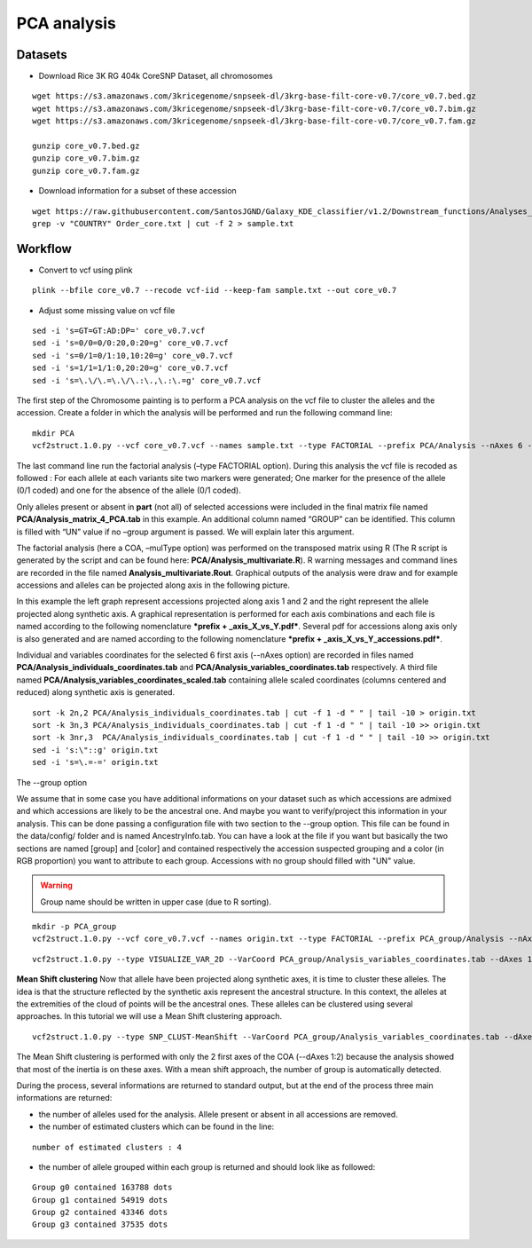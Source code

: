 PCA analysis
============


Datasets
~~~~~~~~

- Download Rice 3K RG 404k CoreSNP Dataset, all chromosomes

::

   wget https://s3.amazonaws.com/3kricegenome/snpseek-dl/3krg-base-filt-core-v0.7/core_v0.7.bed.gz
   wget https://s3.amazonaws.com/3kricegenome/snpseek-dl/3krg-base-filt-core-v0.7/core_v0.7.bim.gz
   wget https://s3.amazonaws.com/3kricegenome/snpseek-dl/3krg-base-filt-core-v0.7/core_v0.7.fam.gz

   gunzip core_v0.7.bed.gz
   gunzip core_v0.7.bim.gz
   gunzip core_v0.7.fam.gz

- Download information for a subset of these accession

::

   wget https://raw.githubusercontent.com/SantosJGND/Galaxy_KDE_classifier/v1.2/Downstream_functions/Analyses_Jsubtrop_self_KDE/Order_core.txt
   grep -v "COUNTRY" Order_core.txt | cut -f 2 > sample.txt

Workflow
~~~~~~~~

- Convert to vcf using plink

::

   plink --bfile core_v0.7 --recode vcf-iid --keep-fam sample.txt --out core_v0.7

- Adjust some missing value on vcf file

::

   sed -i 's=GT=GT:AD:DP=' core_v0.7.vcf
   sed -i 's=0/0=0/0:20,0:20=g' core_v0.7.vcf
   sed -i 's=0/1=0/1:10,10:20=g' core_v0.7.vcf
   sed -i 's=1/1=1/1:0,20:20=g' core_v0.7.vcf
   sed -i 's=\.\/\.=\.\/\.:\.,\.:\.=g' core_v0.7.vcf

The first step of the Chromosome painting is to perform a PCA analysis on the vcf file to cluster the alleles and the accession.
Create a folder in which the analysis will be performed and run the following command line:

::

   mkdir PCA
   vcf2struct.1.0.py --vcf core_v0.7.vcf --names sample.txt --type FACTORIAL --prefix PCA/Analysis --nAxes 6 --mulType coa

The last command line run the factorial analysis (–type FACTORIAL option).
During this analysis the vcf file is recoded as followed :
For each allele at each variants site two markers were generated; One marker
for the presence of the allele (0/1 coded) and one for the absence of
the allele (0/1 coded).


.. image:: _images/Vcf2struct_Fig3.png

Only alleles present or absent in **part** (not all) of selected
accessions were included in the final matrix file named
**PCA/Analysis_matrix_4_PCA.tab** in this example. An
additional column named “GROUP” can be identified. This column is filled
with “UN” value if no –group argument is passed. We will explain later
this argument.

The factorial analysis (here a COA, –mulType option) was performed on
the transposed matrix using R (The R script is generated by the script
and can be found here: **PCA/Analysis_multivariate.R**). R
warning messages and command lines are recorded in the file named
**Analysis_multivariate.Rout**. Graphical outputs of the analysis
were draw and for example accessions and alleles can be projected along
axis in the following picture.

.. image:: _images/PCA1.png

In this example the left graph represent accessions projected along
axis 1 and 2 and the right represent the allele projected along
synthetic axis. A graphical representation is performed for each axis
combinations and each file is named according to the following
nomenclature ***prefix + _axis_X_vs_Y.pdf***. Several pdf for
accessions along axis only is also generated and are named according to
the following nomenclature ***prefix + _axis_X_vs_Y_accessions.pdf***.

Individual and variables coordinates for the selected 6 first axis
(--nAxes option) are recorded in files named
**PCA/Analysis_individuals_coordinates.tab** and
**PCA/Analysis_variables_coordinates.tab** respectively.
A third file named
**PCA/Analysis_variables_coordinates_scaled.tab**
containing allele scaled coordinates (columns centered and reduced)
along synthetic axis is generated.

::

   sort -k 2n,2 PCA/Analysis_individuals_coordinates.tab | cut -f 1 -d " " | tail -10 > origin.txt
   sort -k 3n,3 PCA/Analysis_individuals_coordinates.tab | cut -f 1 -d " " | tail -10 >> origin.txt
   sort -k 3nr,3  PCA/Analysis_individuals_coordinates.tab | cut -f 1 -d " " | tail -10 >> origin.txt
   sed -i 's:\"::g' origin.txt
   sed -i 's=\.=-=' origin.txt



The --group option

We assume that in some case you have additional informations on your dataset such as which accessions are admixed and which accessions are likely to be the ancestral one. And maybe you want to verify/project this information in your analysis. This can be done passing a configuration file with two section to the --group option. This file can be found in the data/config/ folder and is named AncestryInfo.tab. You can have a look at the file if you want but basically the two sections are named [group] and [color] and contained respectively the accession suspected grouping and a color (in RGB proportion) you want to attribute to each group. Accessions with no group should filled with "UN" value.

.. warning:: Group name should be written in upper case (due to R sorting).

::

   mkdir -p PCA_group
   vcf2struct.1.0.py --vcf core_v0.7.vcf --names origin.txt --type FACTORIAL --prefix PCA_group/Analysis --nAxes 6 --mulType coa

::

   vcf2struct.1.0.py --type VISUALIZE_VAR_2D --VarCoord PCA_group/Analysis_variables_coordinates.tab --dAxes 1:2 --mat PCA_group/Analysis_kMean_allele.tab --group PCA_group/Analysis_group_color.tab --prefix PCA_group/AlleleGrouping

.. image:: _images/AlleleGrouping_axis1_vs_axis2.png

**Mean Shift clustering**
Now that allele have been projected along synthetic axes, it is time to cluster these alleles. The idea is that the structure reflected by the synthetic axis represent the ancestral structure. In this context, the alleles at the extremities of the cloud of points will be the ancestral ones. These alleles can be clustered using several approaches. In this tutorial we will use a Mean Shift clustering approach.

::

   vcf2struct.1.0.py --type SNP_CLUST-MeanShift --VarCoord PCA_group/Analysis_variables_coordinates.tab --dAxes 1:2 --mat PCA_group/Analysis_matrix_4_PCA.tab --thread 8 --prefix PCA_group/Analysis --quantile 0.15

The Mean Shift clustering is performed with only the 2 first axes of the COA (--dAxes 1:2) because the analysis showed that most of the inertia is on these axes. With a mean shift approach, the number of group is automatically detected.

During the process, several informations are returned to standard output, but at the end of the process three main informations are returned:

- the number of alleles used for the analysis. Allele present or absent in all accessions are removed.

- the number of estimated clusters which can be found in the line:

::

   number of estimated clusters : 4

- the number of allele grouped within each group is returned and should look like as followed:

::

   Group g0 contained 163788 dots
   Group g1 contained 54919 dots
   Group g2 contained 43346 dots
   Group g3 contained 37535 dots